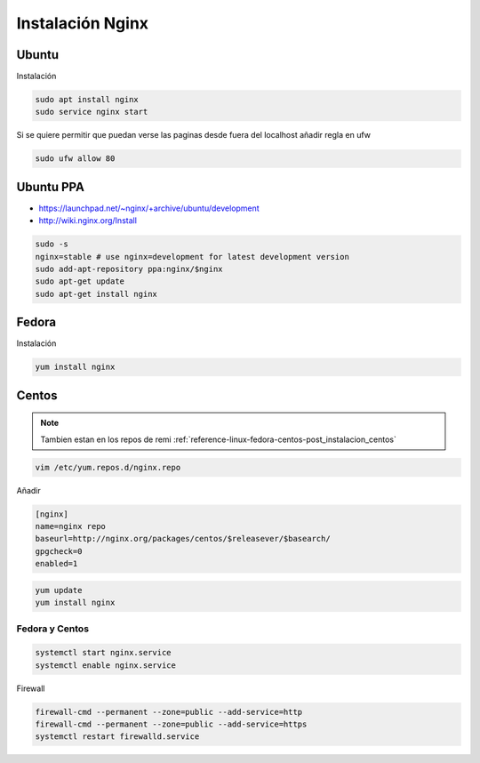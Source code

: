 .. _reference-linux-nginx-instalacion_nginx:

#################
Instalación Nginx
#################

Ubuntu
******

Instalación

.. code-block:: bash

    sudo apt install nginx
    sudo service nginx start

Si se quiere permitir que puedan verse las paginas desde fuera del localhost
añadir regla en ufw

.. code-block:: bash

    sudo ufw allow 80

Ubuntu PPA
**********

* https://launchpad.net/~nginx/+archive/ubuntu/development
* http://wiki.nginx.org/Install

.. code-block:: bash

    sudo -s
    nginx=stable # use nginx=development for latest development version
    sudo add-apt-repository ppa:nginx/$nginx
    sudo apt-get update
    sudo apt-get install nginx

Fedora
******

Instalación

.. code-block:: bash

    yum install nginx

Centos
******

.. note::
    Tambien estan en los repos de remi
    :ref:`reference-linux-fedora-centos-post_instalacion_centos`

.. code-block:: bash

    vim /etc/yum.repos.d/nginx.repo

Añadir

.. code-block:: bash

    [nginx]
    name=nginx repo
    baseurl=http://nginx.org/packages/centos/$releasever/$basearch/
    gpgcheck=0
    enabled=1

.. code-block:: bash

    yum update
    yum install nginx

Fedora y Centos
===============

.. code-block:: bash

    systemctl start nginx.service
    systemctl enable nginx.service

Firewall

.. code-block:: bash

    firewall-cmd --permanent --zone=public --add-service=http
    firewall-cmd --permanent --zone=public --add-service=https
    systemctl restart firewalld.service
